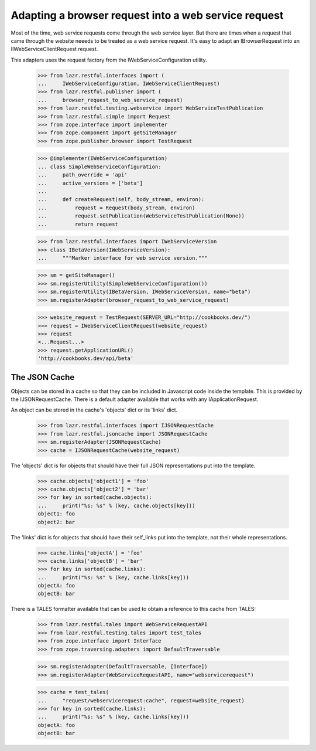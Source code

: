 Adapting a browser request into a web service request
*****************************************************

Most of the time, web service requests come through the web service
layer. But there are times when a request that came through the
website neeeds to be treated as a web service request. It's easy to
adapt an IBrowserRequest into an IIWebServiceClientRequest request.

This adapters uses the request factory from the IWebServiceConfiguration
utility.

    >>> from lazr.restful.interfaces import (
    ...     IWebServiceConfiguration, IWebServiceClientRequest)
    >>> from lazr.restful.publisher import (
    ...     browser_request_to_web_service_request)
    >>> from lazr.restful.testing.webservice import WebServiceTestPublication
    >>> from lazr.restful.simple import Request
    >>> from zope.interface import implementer
    >>> from zope.component import getSiteManager
    >>> from zope.publisher.browser import TestRequest

    >>> @implementer(IWebServiceConfiguration)
    ... class SimpleWebServiceConfiguration:
    ...     path_override = 'api'
    ...     active_versions = ['beta']
    ...
    ...     def createRequest(self, body_stream, environ):
    ...         request = Request(body_stream, environ)
    ...         request.setPublication(WebServiceTestPublication(None))
    ...         return request

    >>> from lazr.restful.interfaces import IWebServiceVersion
    >>> class IBetaVersion(IWebServiceVersion):
    ...     """Marker interface for web service version."""

    >>> sm = getSiteManager()
    >>> sm.registerUtility(SimpleWebServiceConfiguration())
    >>> sm.registerUtility(IBetaVersion, IWebServiceVersion, name="beta")
    >>> sm.registerAdapter(browser_request_to_web_service_request)

    >>> website_request = TestRequest(SERVER_URL="http://cookbooks.dev/")
    >>> request = IWebServiceClientRequest(website_request)
    >>> request
    <...Request...>
    >>> request.getApplicationURL()
    'http://cookbooks.dev/api/beta'

==============
The JSON Cache
==============

Objects can be stored in a cache so that they can be included in
Javascript code inside the template. This is provided by the
IJSONRequestCache. There is a default adapter available that works with
any IApplicationRequest.

An object can be stored in the cache's 'objects' dict or its 'links' dict.

    >>> from lazr.restful.interfaces import IJSONRequestCache
    >>> from lazr.restful.jsoncache import JSONRequestCache
    >>> sm.registerAdapter(JSONRequestCache)
    >>> cache = IJSONRequestCache(website_request)

The 'objects' dict is for objects that should have their full JSON
representations put into the template.

    >>> cache.objects['object1'] = 'foo'
    >>> cache.objects['object2'] = 'bar'
    >>> for key in sorted(cache.objects):
    ...     print("%s: %s" % (key, cache.objects[key]))
    object1: foo
    object2: bar

The 'links' dict is for objects that should have their self_links put
into the template, not their whole representations.

    >>> cache.links['objectA'] = 'foo'
    >>> cache.links['objectB'] = 'bar'
    >>> for key in sorted(cache.links):
    ...     print("%s: %s" % (key, cache.links[key]))
    objectA: foo
    objectB: bar

There is a TALES formatter available that can be used to obtain a
reference to this cache from TALES:

    >>> from lazr.restful.tales import WebServiceRequestAPI
    >>> from lazr.restful.testing.tales import test_tales
    >>> from zope.interface import Interface
    >>> from zope.traversing.adapters import DefaultTraversable

    >>> sm.registerAdapter(DefaultTraversable, [Interface])
    >>> sm.registerAdapter(WebServiceRequestAPI, name="webservicerequest")

    >>> cache = test_tales(
    ...     "request/webservicerequest:cache", request=website_request)
    >>> for key in sorted(cache.links):
    ...     print("%s: %s" % (key, cache.links[key]))
    objectA: foo
    objectB: bar
